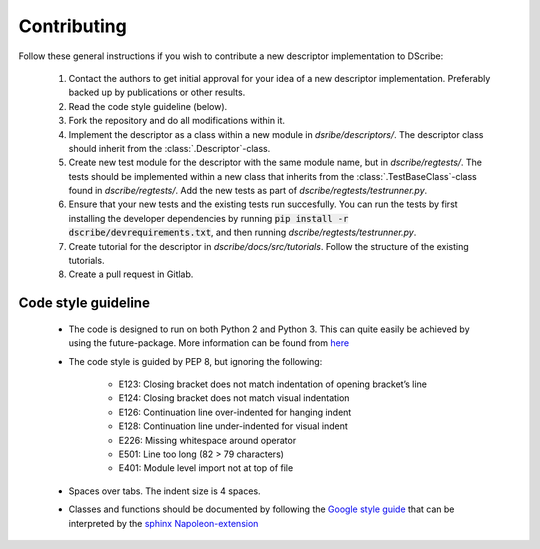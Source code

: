 Contributing
============

Follow these general instructions if you wish to contribute a new descriptor
implementation to DScribe:

    1. Contact the authors to get initial approval for your idea of a new
       descriptor implementation. Preferably backed up by publications or other
       results.
    2. Read the code style guideline (below).
    3. Fork the repository and do all modifications within it.
    4. Implement the descriptor as a class within a new module in
       *dsribe/descriptors/*. The descriptor class should inherit from the
       :class:`.Descriptor`-class.
    5. Create new test module for the descriptor with the same module name, but
       in *dscribe/regtests/*. The tests should be implemented within a new
       class that inherits from the :class:`.TestBaseClass`-class found in
       *dscribe/regtests/*. Add the new tests as part of
       *dscribe/regtests/testrunner.py*.
    6. Ensure that your new tests and the existing tests run succesfully. You
       can run the tests by first installing the developer dependencies by
       running :code:`pip install -r dscribe/devrequirements.txt`, and then
       running *dscribe/regtests/testrunner.py*.
    7. Create tutorial for the descriptor in *dscribe/docs/src/tutorials*.
       Follow the structure of the existing tutorials.
    8. Create a pull request in Gitlab.

Code style guideline
--------------------
  - The code is designed to run on both Python 2 and Python 3. This can quite
    easily be achieved by using the future-package. More information can be
    found from `here <https://python-future.org/>`_
  - The code style is guided by PEP 8, but ignoring the following:

     - E123: Closing bracket does not match indentation of opening bracket’s line
     - E124: Closing bracket does not match visual indentation
     - E126: Continuation line over-indented for hanging indent
     - E128: Continuation line under-indented for visual indent
     - E226: Missing whitespace around operator
     - E501: Line too long (82 > 79 characters)
     - E401: Module level import not at top of file

  - Spaces over tabs. The indent size is 4 spaces.
  - Classes and functions should be documented by following the `Google style guide
    <http://google.github.io/styleguide/pyguide.html#38-comments-and-docstrings>`_
    that can be interpreted by the `sphinx Napoleon-extension
    <https://www.sphinx-doc.org/en/master/usage/extensions/napoleon.html>`_

